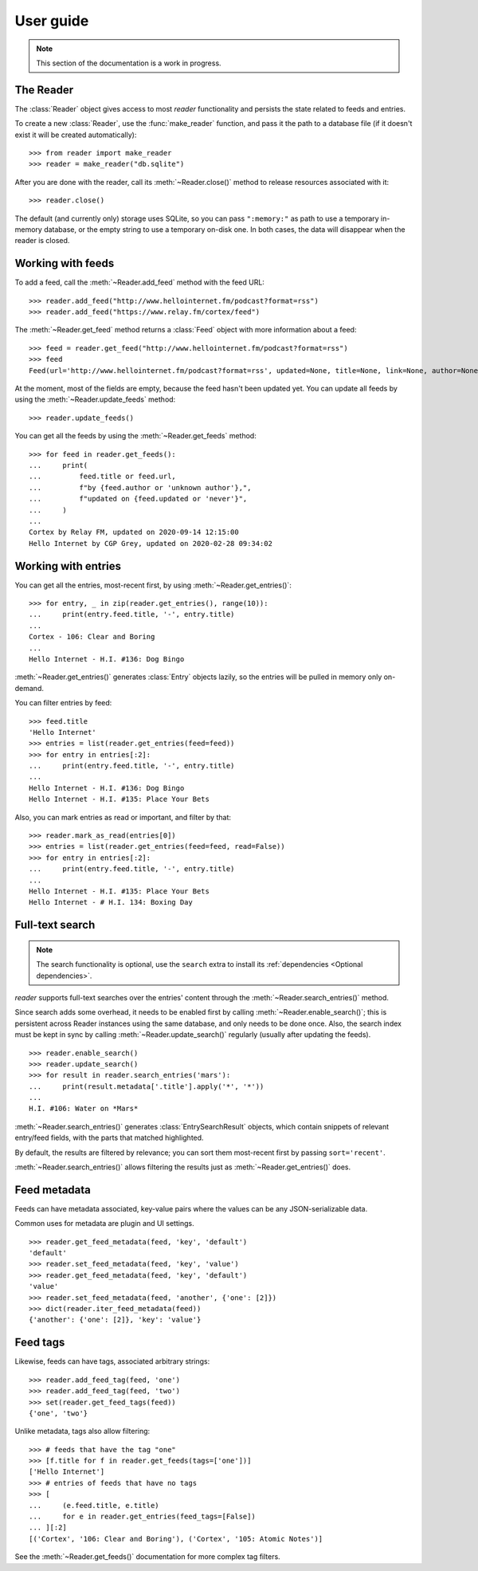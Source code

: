 
User guide
==========

.. module:: reader
  :noindex:


.. note:: This section of the documentation is a work in progress.

.. todo:: Install reader first.



The Reader
----------

The :class:`Reader` object gives access to most *reader* functionality
and persists the state related to feeds and entries.

To create a new :class:`Reader`, use the :func:`make_reader` function,
and pass it the path to a database file
(if it doesn't exist it will be created automatically)::

    >>> from reader import make_reader
    >>> reader = make_reader("db.sqlite")

After you are done with the reader, call its :meth:`~Reader.close()` method
to release resources associated with it::

    >>> reader.close()

The default (and currently only) storage uses SQLite,
so you can pass ``":memory:"`` as path to use a temporary in-memory database,
or the empty string to use a temporary on-disk one.
In both cases, the data will disappear when the reader is closed.



Working with feeds
------------------

To add a feed, call the :meth:`~Reader.add_feed` method with the feed URL::

    >>> reader.add_feed("http://www.hellointernet.fm/podcast?format=rss")
    >>> reader.add_feed("https://www.relay.fm/cortex/feed")

.. todo:: Talk about feed_root and filesystem access.


The :meth:`~Reader.get_feed` method returns a :class:`Feed` object
with more information about a feed::

    >>> feed = reader.get_feed("http://www.hellointernet.fm/podcast?format=rss")
    >>> feed
    Feed(url='http://www.hellointernet.fm/podcast?format=rss', updated=None, title=None, link=None, author=None, user_title=None, added=datetime.datetime(2020, 10, 10, 0, 0), last_updated=None, last_exception=None)

.. todo:: Talk about how you can also pass a feed object where a feed URL is expected.

.. todo:: Talk about remove_feed() and change_feed_url().


At the moment, most of the fields are empty,
because the feed hasn't been updated yet.
You can update all feeds by using the :meth:`~Reader.update_feeds` method::

    >>> reader.update_feeds()

.. todo::

    Talk aobut swallowing exceptions;
    talk about new_only;
    talk about HTTP headers (move from tutorial);
    talk about update_feed().


You can get all the feeds by using the :meth:`~Reader.get_feeds` method::

    >>> for feed in reader.get_feeds():
    ...     print(
    ...         feed.title or feed.url,
    ...         f"by {feed.author or 'unknown author'},",
    ...         f"updated on {feed.updated or 'never'}",
    ...     )
    ...
    Cortex by Relay FM, updated on 2020-09-14 12:15:00
    Hello Internet by CGP Grey, updated on 2020-02-28 09:34:02

.. todo:: Talk about filtering and sorting.



Working with entries
--------------------


You can get all the entries, most-recent first,
by using :meth:`~Reader.get_entries()`::

    >>> for entry, _ in zip(reader.get_entries(), range(10)):
    ...     print(entry.feed.title, '-', entry.title)
    ...
    Cortex - 106: Clear and Boring
    ...
    Hello Internet - H.I. #136: Dog Bingo

:meth:`~Reader.get_entries()` generates :class:`Entry` objects lazily,
so the entries will be pulled in memory only on-demand.


You can filter entries by feed::

    >>> feed.title
    'Hello Internet'
    >>> entries = list(reader.get_entries(feed=feed))
    >>> for entry in entries[:2]:
    ...     print(entry.feed.title, '-', entry.title)
    ...
    Hello Internet - H.I. #136: Dog Bingo
    Hello Internet - H.I. #135: Place Your Bets


Also, you can mark entries as read or important, and filter by that::

    >>> reader.mark_as_read(entries[0])
    >>> entries = list(reader.get_entries(feed=feed, read=False))
    >>> for entry in entries[:2]:
    ...     print(entry.feed.title, '-', entry.title)
    ...
    Hello Internet - H.I. #135: Place Your Bets
    Hello Internet - # H.I. 134: Boxing Day



.. _fts:

Full-text search
----------------

.. note::

    The search functionality is optional, use the ``search`` extra to install
    its :ref:`dependencies <Optional dependencies>`.

.. todo:: Maybe make note a sidebar.


*reader* supports full-text searches over the entries' content through the :meth:`~Reader.search_entries()` method.

Since search adds some overhead,
it needs to be enabled first by calling :meth:`~Reader.enable_search()`;
this is persistent across Reader instances using the same database,
and only needs to be done once.
Also, the search index must be kept in sync by calling
:meth:`~Reader.update_search()` regularly
(usually after updating the feeds).

::

    >>> reader.enable_search()
    >>> reader.update_search()
    >>> for result in reader.search_entries('mars'):
    ...     print(result.metadata['.title'].apply('*', '*'))
    ...
    H.I. #106: Water on *Mars*


:meth:`~Reader.search_entries()` generates :class:`EntrySearchResult` objects,
which contain snippets of relevant entry/feed fields,
with the parts that matched highlighted.

.. todo:: Talk about how you can eval() on an entry to get the corresponding field.


By default, the results are filtered by relevance;
you can sort them most-recent first by passing ``sort='recent'``.

:meth:`~Reader.search_entries()` allows filtering the results just as :meth:`~Reader.get_entries()` does.



Feed metadata
-------------

Feeds can have metadata associated,
key-value pairs where the values can be any JSON-serializable data.

Common uses for metadata are plugin and UI settings.

.. todo:: Link to some of the methods.

::

    >>> reader.get_feed_metadata(feed, 'key', 'default')
    'default'
    >>> reader.set_feed_metadata(feed, 'key', 'value')
    >>> reader.get_feed_metadata(feed, 'key', 'default')
    'value'
    >>> reader.set_feed_metadata(feed, 'another', {'one': [2]})
    >>> dict(reader.iter_feed_metadata(feed))
    {'another': {'one': [2]}, 'key': 'value'}


.. todo:: Mention reader doesn't restrict key characters, but the UI should.
.. todo:: Mention reserved key prefixes (:issue:`186`).


Feed tags
---------

Likewise, feeds can have tags, associated arbitrary strings::

    >>> reader.add_feed_tag(feed, 'one')
    >>> reader.add_feed_tag(feed, 'two')
    >>> set(reader.get_feed_tags(feed))
    {'one', 'two'}

Unlike metadata, tags also allow filtering::

    >>> # feeds that have the tag "one"
    >>> [f.title for f in reader.get_feeds(tags=['one'])]
    ['Hello Internet']
    >>> # entries of feeds that have no tags
    >>> [
    ...     (e.feed.title, e.title)
    ...     for e in reader.get_entries(feed_tags=[False])
    ... ][:2]
    [('Cortex', '106: Clear and Boring'), ('Cortex', '105: Atomic Notes')]

See the :meth:`~Reader.get_feeds()` documentation for more complex tag filters.


.. todo:: Mention reader doesn't restrict tag characters, but the UI should.
.. todo:: Mention reserved tag prefixes (:issue:`186`).



.. todo::

    feed operations (remove, filtering, user title)
    get_feeds() vs get_feed() (same for entry)
    errors
